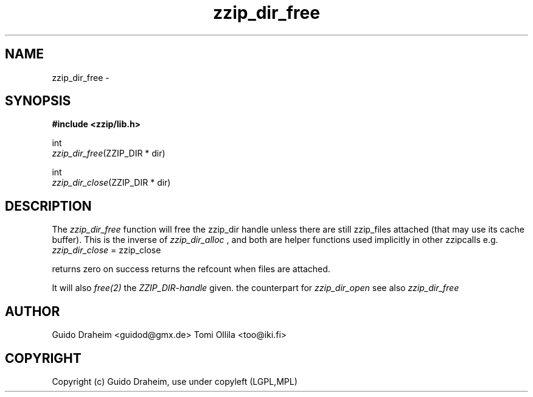 .TH "zzip_dir_free" "3" "0\&.13\&.69" "zziplib" "zziplib Function List"
.ie \n(.g .ds Aq \(aq
.el        .ds Aq 
.nh
.ad l
.SH "NAME"
zzip_dir_free \- 
.SH "SYNOPSIS"
.sp
.nf
.B "#include <zzip/lib\&.h>"
.B ""
.sp
int
\fIzzip_dir_free\fR(ZZIP_DIR * dir)

int
\fIzzip_dir_close\fR(ZZIP_DIR * dir)


.fi
.sp
.SH "DESCRIPTION"
 The \fIzzip_dir_free\fP function will free the zzip_dir handle unless there are still zzip_files attached (that may use its cache buffer). This is the inverse of \fIzzip_dir_alloc\fP , and both are helper functions used implicitly in other zzipcalls e.g. \fIzzip_dir_close\fP = zzip_close 
.sp
 returns zero on success returns the refcount when files are attached.  
.sp
 It will also \fIfree(2)\fP the \fIZZIP_DIR-handle\fP given. the counterpart for \fIzzip_dir_open\fP see also \fIzzip_dir_free\fP  
.sp
.sp
.SH "AUTHOR"
 Guido Draheim <guidod@gmx.de> Tomi Ollila <too@iki.fi> 
.sp
.sp
.SH "COPYRIGHT"
 Copyright (c) Guido Draheim, use under copyleft (LGPL,MPL)  
.sp
.sp
